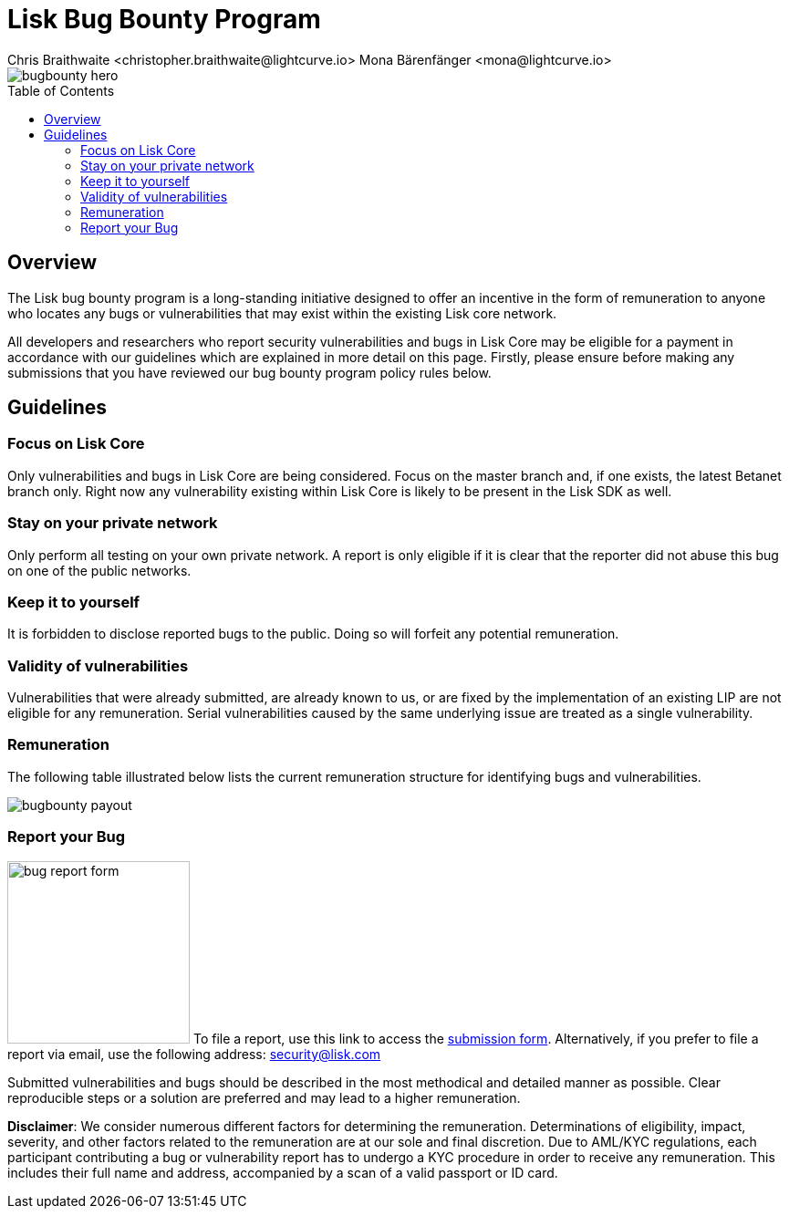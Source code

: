 = Lisk Bug Bounty Program
Chris Braithwaite <christopher.braithwaite@lightcurve.io> Mona Bärenfänger <mona@lightcurve.io>
:description: This page covers the submission guidelines regarding how to receive remuneration for locating and reporting security vulnerabilities and bugs in the Lisk core.
:toc: preamble
:idprefix:
:idseparator: -
:imagesdir: ../../assets/images

:url_submission_form: https://lisk.com/contact/ive-found-bug/form

image::intro/bugbounty-hero.svg[align="center"]

== Overview

The Lisk bug bounty program is a long-standing initiative designed to offer an incentive in the form of remuneration to anyone who locates any bugs or vulnerabilities that may exist within the existing Lisk core network.

All developers and researchers who report security vulnerabilities and bugs in Lisk Core may be eligible for a payment in accordance with our guidelines which are explained in more detail on this page.
Firstly, please ensure before making any submissions that you have reviewed our bug bounty program policy rules below.

== Guidelines

=== Focus on Lisk Core

Only vulnerabilities and bugs in Lisk Core are being considered.
Focus on the master branch and, if one exists, the latest Betanet branch only.
Right now any vulnerability existing within Lisk Core is likely to be present in the Lisk SDK as well.

=== Stay on your private network

Only perform all testing on your own private network.
A report is only eligible if it is clear that the reporter did not abuse this bug on one of the public networks.

=== Keep it to yourself

It is forbidden to disclose reported bugs to the public.
Doing so will forfeit any potential remuneration.

=== Validity of vulnerabilities

Vulnerabilities that were already submitted, are already known to us, or are fixed by the implementation of an existing LIP are not eligible for any remuneration.
Serial vulnerabilities caused by the same underlying issue are treated as a single vulnerability.

=== Remuneration

The following table illustrated below lists the current remuneration structure for identifying bugs and vulnerabilities.

image::intro/bugbounty-payout.svg[ align="center"]

=== Report your Bug

image:intro/bug-report-form.png[role="related thumb right",200]
To file a report, use this link to access the {url_submission_form}[submission form^].
Alternatively, if you prefer to file a report via email, use the following address: security@lisk.com

Submitted vulnerabilities and bugs should be described in the most methodical and detailed manner as possible.
Clear reproducible steps or a solution are preferred and may lead to a higher remuneration.

*Disclaimer*: We consider numerous different factors for determining the remuneration.
Determinations of eligibility, impact, severity, and other factors related to the remuneration are at our sole and final discretion.
Due to AML/KYC regulations, each participant contributing a bug or vulnerability report has to undergo a KYC procedure in order to receive any remuneration.
This includes their full name and address, accompanied by a scan of a valid passport or ID card.